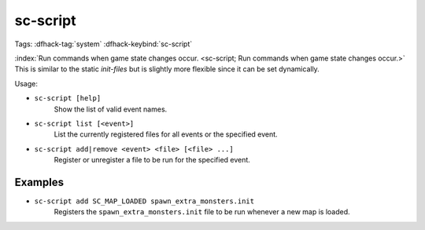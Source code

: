sc-script
=========

Tags: :dfhack-tag:`system`
:dfhack-keybind:`sc-script`

:index:`Run commands when game state changes occur.
<sc-script; Run commands when game state changes occur.>` This is similar to
the static `init-files` but is slightly more flexible since it can be set
dynamically.

Usage:

- ``sc-script [help]``
    Show the list of valid event names.
- ``sc-script list [<event>]``
    List the currently registered files for all events or the specified event.
- ``sc-script add|remove <event> <file> [<file> ...]``
    Register or unregister a file to be run for the specified event.

Examples
--------

- ``sc-script add SC_MAP_LOADED spawn_extra_monsters.init``
    Registers the ``spawn_extra_monsters.init`` file to be run whenever a new
    map is loaded.

